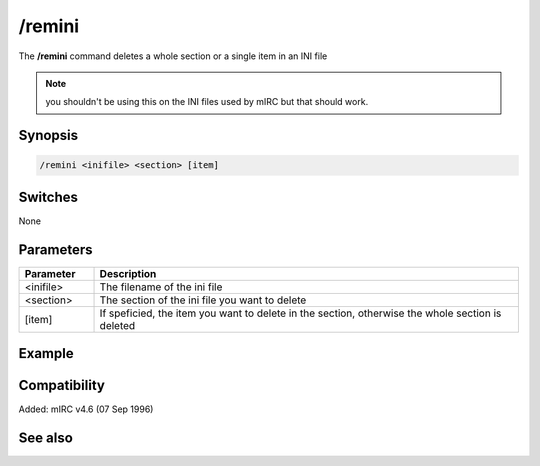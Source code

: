 /remini
=======

The **/remini** command deletes a whole section or a single item in an INI file

.. note:: you shouldn't be using this on the INI files used by mIRC but that should work.

Synopsis
--------

.. code:: text

    /remini <inifile> <section> [item]

Switches
--------

None

Parameters
----------

.. list-table::
    :widths: 15 85
    :header-rows: 1

    * - Parameter
      - Description
    * - <inifile>
      - The filename of the ini file
    * - <section>
      - The section of the ini file you want to delete
    * - [item]
      - If speficied, the item you want to delete in the section, otherwise the whole section is deleted

Example
-------

Compatibility
-------------

Added: mIRC v4.6 (07 Sep 1996)

See also
--------

.. hlist::
    :columns: 4

    * :doc:`/writeini </commands/writeini>`
    * :doc:`$readini </identifiers/readini>`
    * :doc:`$ini </identifiers/ini>`
